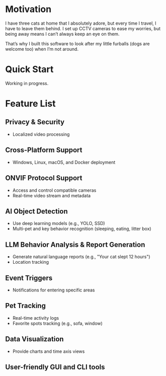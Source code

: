 * Motivation

I have three cats at home that I absolutely adore, but every time I travel, I have to leave them behind. I set up CCTV cameras to ease my worries, but being away means I can’t always keep an eye on them.

That’s why I built this software to look after my little furballs (dogs are welcome too) when I’m not around.

* Quick Start

Working in progress.
* Feature List

** Privacy & Security
- Localized video processing

** Cross-Platform Support
- Windows, Linux, macOS, and Docker deployment

** ONVIF Protocol Support
- Access and control compatible cameras
- Real-time video stream and metadata

** AI Object Detection
- Use deep learning models (e.g., YOLO, SSD)
- Multi-pet and key behavior recognition (sleeping, eating, litter box)

** LLM Behavior Analysis & Report Generation
- Generate natural language reports (e.g., "Your cat slept 12 hours")
- Location tracking

** Event Triggers
- Notifications for entering specific areas

** Pet Tracking
- Real-time activity logs
- Favorite spots tracking (e.g., sofa, window)

** Data Visualization
- Provide charts and time axis views

** User-friendly GUI and CLI tools
